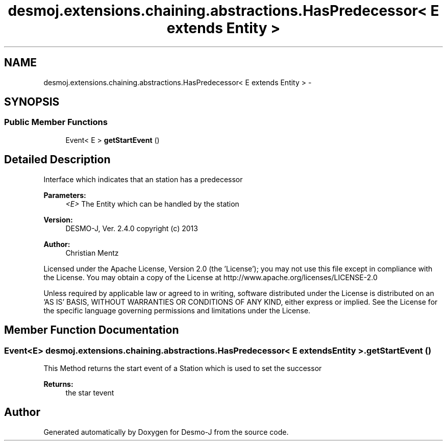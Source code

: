 .TH "desmoj.extensions.chaining.abstractions.HasPredecessor< E extends Entity >" 3 "Wed Dec 4 2013" "Version 1.0" "Desmo-J" \" -*- nroff -*-
.ad l
.nh
.SH NAME
desmoj.extensions.chaining.abstractions.HasPredecessor< E extends Entity > \- 
.SH SYNOPSIS
.br
.PP
.SS "Public Member Functions"

.in +1c
.ti -1c
.RI "Event< E > \fBgetStartEvent\fP ()"
.br
.in -1c
.SH "Detailed Description"
.PP 
Interface which indicates that an station has a predecessor
.PP
\fBParameters:\fP
.RS 4
\fI<E>\fP The Entity which can be handled by the station
.RE
.PP
\fBVersion:\fP
.RS 4
DESMO-J, Ver\&. 2\&.4\&.0 copyright (c) 2013 
.RE
.PP
\fBAuthor:\fP
.RS 4
Christian Mentz
.RE
.PP
Licensed under the Apache License, Version 2\&.0 (the 'License'); you may not use this file except in compliance with the License\&. You may obtain a copy of the License at http://www.apache.org/licenses/LICENSE-2.0
.PP
Unless required by applicable law or agreed to in writing, software distributed under the License is distributed on an 'AS IS' BASIS, WITHOUT WARRANTIES OR CONDITIONS OF ANY KIND, either express or implied\&. See the License for the specific language governing permissions and limitations under the License\&. 
.SH "Member Function Documentation"
.PP 
.SS "Event<E> desmoj\&.extensions\&.chaining\&.abstractions\&.HasPredecessor< E extends \fBEntity\fP >\&.getStartEvent ()"
This Method returns the start event of a Station which is used to set the successor
.PP
\fBReturns:\fP
.RS 4
the star tevent 
.RE
.PP


.SH "Author"
.PP 
Generated automatically by Doxygen for Desmo-J from the source code\&.
